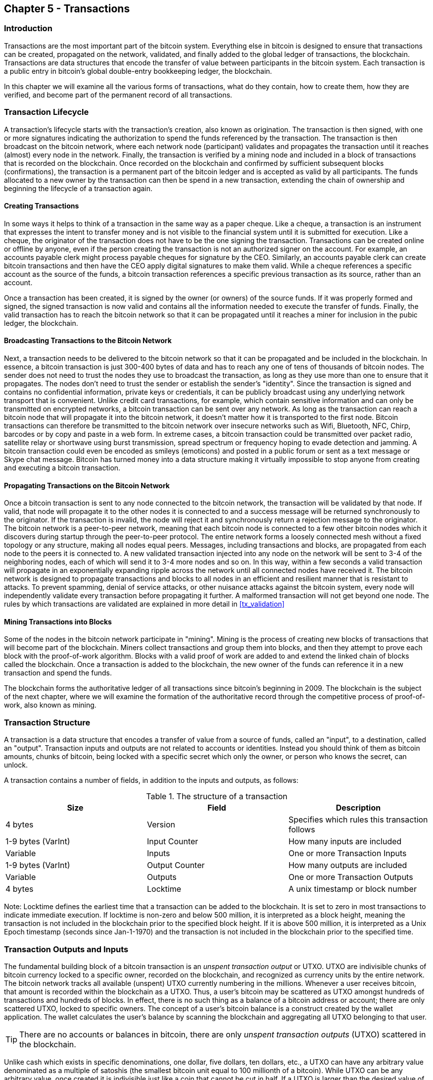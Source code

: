 [[ch5]]
== Chapter 5 - Transactions

[[ch5_intro]]
=== Introduction

Transactions are the most important part of the bitcoin system. Everything else in bitcoin is designed to ensure that transactions can be created, propagated on the network, validated, and finally added to the global ledger of transactions, the blockchain. Transactions are data structures that encode the transfer of value between participants in the bitcoin system. Each transaction is a public entry in bitcoin's global double-entry bookkeeping ledger, the blockchain. 

In this chapter we will examine all the various forms of transactions, what do they contain, how to create them, how they are verified, and become part of the permanent record of all transactions. 

[[tx_lifecycle]]
=== Transaction Lifecycle

A transaction's lifecycle starts with the transaction's creation, also known as origination. The transaction is then signed, with one or more signatures indicating the authorization to spend the funds referenced by the transaction. The transaction is then broadcast on the bitcoin network, where each network node (participant) validates and propagates the transaction until it reaches (almost) every node in the network. Finally, the transaction is verified by a mining node and included in a block of transactions that is recorded on the blockchain. Once recorded on the blockchain and confirmed by sufficient subsequent blocks (confirmations), the transaction is a permanent part of the bitcoin ledger and is accepted as valid by all participants. The funds allocated to a new owner by the transaction can then be spend in a new transaction, extending the chain of ownership and beginning the lifecycle of a transaction again. 

[[tx_origination]]
==== Creating Transactions

In some ways it helps to think of a transaction in the same way as a paper cheque. Like a cheque, a transaction is an instrument that expresses the intent to transfer money and is not visible to the financial system until it is submitted for execution. Like a cheque, the originator of the transaction does not have to be the one signing the transaction. Transactions can be created online or offline by anyone, even if the person creating the transaction is not an authorized signer on the account. For example, an accounts payable clerk might process payable cheques for signature by the CEO. Similarly, an accounts payable clerk can create bitcoin transactions and then have the CEO apply digital signatures to make them valid. While a cheque references a specific account as the source of the funds, a bitcoin transaction references a specific previous transaction as its source, rather than an account. 

Once a transaction has been created, it is signed by the owner (or owners) of the source funds. If it was properly formed and signed, the signed transaction is now valid and contains all the information needed to execute the transfer of funds. Finally, the valid transaction has to reach the bitcoin network so that it can be propagated until it reaches a miner for inclusion in the pubic ledger, the blockchain.

[[tx_bcast]]
==== Broadcasting Transactions to the Bitcoin Network

Next, a transaction needs to be delivered to the bitcoin network so that it can be propagated and be included in the blockchain. In essence, a bitcoin transaction is just 300-400 bytes of data and has to reach any one of tens of thousands of bitcoin nodes. The sender does not need to trust the nodes they use to broadcast the transaction, as long as they use more than one to ensure that it propagates. The nodes don't need to trust the sender or establish the sender's "identity". Since the transaction is signed and contains no confidential information, private keys or credentials, it can be publicly broadcast using any underlying network transport that is convenient. Unlike credit card transactions, for example, which contain sensitive information and can only be transmitted on encrypted networks, a bitcoin transaction can be sent over any network. As long as the transaction can reach a bitcoin node that will propagate it into the bitcoin network, it doesn't matter how it is transported to the first node. Bitcoin transactions can therefore be transmitted to the bitcoin network over insecure networks such as Wifi, Bluetooth, NFC, Chirp, barcodes or by copy and paste in a web form. In extreme cases, a bitcoin transaction could be transmitted over packet radio, satellite relay or shortwave using burst transmission, spread spectrum or frequency hoping to evade detection and jamming. A bitcoin transaction could even be encoded as smileys (emoticons) and posted in a public forum or sent as a text message or Skype chat message. Bitcoin has turned money into a data structure making it virtually impossible to stop anyone from creating and executing a bitcoin transaction. 

[[tx_propagation]]
==== Propagating Transactions on the Bitcoin Network

Once a bitcoin transaction is sent to any node connected to the bitcoin network, the transaction will be validated by that node. If valid, that node will propagate it to the other nodes it is connected to and a success message will be returned synchronously to the originator. If the transaction is invalid, the node will reject it and synchronously return a rejection message to the originator. The bitcoin network is a peer-to-peer network, meaning that each bitcoin node is connected to a few other bitcoin nodes which it discovers during startup through the peer-to-peer protocol. The entire network forms a loosely connected mesh without a fixed topology or any structure, making all nodes equal peers. Messages, including transactions and blocks, are propagated from each node to the peers it is connected to. A new validated transaction injected into any node on the network will be sent to 3-4 of the neighboring nodes, each of which will send it to 3-4 more nodes and so on. In this way, within a few seconds a valid transaction will propagate in an exponentially expanding ripple across the network until all connected nodes have received it. The bitcoin network is designed to propagate transactions and blocks to all nodes in an efficient and resilient manner that is resistant to attacks. To prevent spamming, denial of service attacks, or other nuisance attacks against the bitcoin system, every node will independently validate every transaction before propagating it further. A malformed transaction will not get beyond one node. The rules by which transactions are validated are explained in more detail in <<tx_validation>> 

[[tx_mining]]
==== Mining Transactions into Blocks

Some of the nodes in the bitcoin network participate in "mining". Mining is the process of creating new blocks of transactions that will become part of the blockchain. Miners collect transactions and group them into blocks, and then they attempt to prove each block with the proof-of-work algorithm. Blocks with a valid proof of work are added to and extend the linked chain of blocks called the blockchain. Once a transaction is added to the blockchain, the new owner of the funds can reference it in a new transaction and spend the funds.

The blockchain forms the authoritative ledger of all transactions since bitcoin's beginning in 2009. The blockchain is the subject of the next chapter, where we will examine the formation of the authoritative record through the competitive process of proof-of-work, also known as mining. 


[[tx_structure]]
=== Transaction Structure

A transaction is a data structure that encodes a transfer of value from a source of funds, called an "input", to a destination, called an "output". Transaction inputs and outputs are not related to accounts or identities. Instead you should think of them as bitcoin amounts, chunks of bitcoin, being locked with a specific secret which only the owner, or person who knows the secret, can unlock. 

A transaction contains a number of fields, in addition to the inputs and outputs, as follows:

[[tx_data_structure]]
.The structure of a transaction
[options="header"]
|=======
|Size| Field | Description
| 4 bytes | Version | Specifies which rules this transaction follows
| 1-9 bytes (VarInt) | Input Counter | How many inputs are included
| Variable | Inputs | One or more Transaction Inputs
| 1-9 bytes (VarInt) | Output Counter | How many outputs are included
| Variable | Outputs | One or more Transaction Outputs
| 4 bytes | Locktime | A unix timestamp or block number
|=======

Note: Locktime defines the earliest time that a transaction can be added to the blockchain. It is set to zero in most transactions to indicate immediate execution. If locktime is non-zero and below 500 million, it is interpreted as a block height, meaning the transaction is not included in the blockchain prior to the specified block height. If it is above 500 million, it is interpreted as a Unix Epoch timestamp (seconds since Jan-1-1970) and the transaction is not included in the blockchain prior to the specified time. 

[[tx_inputs_outputs]]
=== Transaction Outputs and Inputs

The fundamental building block of a bitcoin transaction is an _unspent transaction output_ or UTXO. UTXO are indivisible chunks of bitcoin currency locked to a specific owner, recorded on the blockchain, and recognized as currency units by the entire network. The bitcoin network tracks all available (unspent) UTXO currently numbering in the millions. Whenever a user receives bitcoin, that amount is recorded within the blockchain as a UTXO. Thus, a user's bitcoin may be scattered as UTXO amongst hundreds of transactions and hundreds of blocks. In effect, there is no such thing as a balance of a bitcoin address or account; there are only scattered UTXO, locked to specific owners. The concept of a user's bitcoin balance is a construct created by the wallet application. The wallet calculates the user's balance by scanning the blockchain and aggregating all UTXO belonging to that user.

[TIP]
====
There are no accounts or balances in bitcoin, there are only _unspent transaction outputs_ (UTXO) scattered in the blockchain. 
====

Unlike cash which exists in specific denominations, one dollar, five dollars, ten dollars, etc., a UTXO can have any arbitrary value denominated as a multiple of satoshis (the smallest bitcoin unit equal to 100 millionth of a bitcoin). While UTXO can be any arbitrary value, once created it is indivisible just like a coin that cannot be cut in half. If a UTXO is larger than the desired value of a transaction, it must still be consumed in its entirety and change must be generated in the transaction. In other words, if you have a 20 bitcoin UTXO and want to pay 1 bitcoin, your transaction must consume the entire 20 bitcoin UTXO and produce two outputs: one paying 1 bitcoin to your desired recipient and another paying 19 bitcoin in change back to your wallet. As a result, bitcoin transactions must occasionally generate change. 

In simple terms, transactions consume the sender's available UTXO and create new UTXO locked to the recipient's bitcoin address. Imagine a shopper buying a $1.50 beverage, reaching into their wallet and trying to find a combination of coins and bank notes to cover the $1.50 cost. The shopper will choose exact change if available (a dollar bill and two quarters), or a combination of smaller denominations (six quarters), or if necessary, a larger unit such as a bank note (five dollar note). If they hand too much money, say $5, to the shop owner they will expect $3.50 change, which they will return to their wallet and have available for future transactions. Similarly, a bitcoin transaction must be created from a user's UTXO in whatever denominations that user has available. They cannot cut a UTXO in half anymore than they can cut a dollar bill in half and use it as currency. The user's wallet application will typically select from the user's available UTXO various units to compose an amount greater than or equal to the desired transaction amount. As with real life, the bitcoin application can use several strategies to satisfy the purchase amount: combining several smaller units, finding exact change, or using a single unit larger than the transaction value and making change.

The UTXO consumed by a transaction are called transaction inputs, while the UTXO created by a transaction are called transaction outputs. This way, chunks of bitcoin value move forward from owner to owner in a chain of transactions consuming and creating UTXO. Transactions consume UTXO by unlocking it with the signature of the current owner and create UTXO by locking it to the bitcoin address of the new owner. 

The exception to the output and input chain is a special type of transaction called the _coinbase_ transaction, which is the first transaction in each block. This transaction is placed there by the "winning" miner and creates brand-new bitcoin payable to that miner as a reward for mining. This is how bitcoin's money supply is created during the mining process as we will see in <<mining>>


[TIP]
====
What comes first? Inputs or outputs, the chicken or the egg? Strictly speaking, outputs come first because coinbase transactions, which generate new bitcoin, have no inputs and create outputs from nothing. 
====

[[tx_outs]]
==== Transaction Outputs

Every bitcoin transaction creates outputs, which are recorded on the bitcoin ledger. Almost all of these outputs, with one exception (see <<op_return>>) create spendable chunks of bitcoin called _unspent transaction outputs_ or UTXO, which are then recognized by the whole network and become available for the owner to spend in a future transaction. Sending someone bitcoin is creating an unspent transaction output (UTXO) registered to their address and available for them to spend.

UTXO are tracked by every full node bitcoin client in a database held in memory, called the _UTXO set_ or _UTXO pool_. New transactions consume (spend) one or more of these outputs from the UTXO set. 

Transaction outputs consist of two parts: 

* An amount of bitcoin, denominated in _satoshis_, the smallest bitcoin unit
* A _locking script_, also known as an "encumbrance" that "locks" this amount by specifying the conditions that must be met to spend the output

The transaction scripting language, used in the locking script mentioned above, is discussed in detail in <<tx_script>>

[[tx_out_structure]]
.The structure of a transaction output
[options="header"]
|=======
|Size| Field | Description
| 8 bytes | Amount | Bitcoin Value in Satoshis (10^^-8 bitcoin)
| 1-9 bytes (VarInt) | Locking-Script Size | Locking-Script length in bytes, to follow
| Variable | Locking-Script | A script defining the conditions needed to spend the output
|=======

===== Spending Conditions (Encumbrances)

Transaction outputs associate a specific amount (in satoshis) to a specific _encumbrance_ or locking-script that defines the condition that must be met to spend that amount. In most cases the locking script will lock the output to a specific bitcoin address, thereby transferring ownership of that amount to the new owner. When Alice paid Bob's Cafe for a cup of coffee, her transaction created a 0.015 bitcoin output _encumbered_ or locked to the Cafe's bitcoin address. That 0.015 bitcoin output was recorded on the blockchain and became part of the Unspent Transaction Output set, meaning it showed in Bob's wallet as part of the available balance. When Bob chooses to spend that amount, his transaction will release the encumbrance, unlocking the output by providing an unlocking script containing a signature from Bob's private key. 

[[tx_inputs]]
==== Transaction Inputs

In simple terms, transaction inputs are pointers to UTXO. They point to a specific UTXO by reference to the transaction hash and sequence number where the UTXO is recorded in the blockchain. To spend UTXO, a transaction input also includes unlocking-scripts that satisfy the spending conditions set by the UTXO. The unlocking script is usually a signature proving ownership of the bitcoin address that is in the locking script. 

When a user makes a payment, their wallet constructs a transaction by selecting from the available UTXO. For example, to make a 0.015 bitcoin payment, the wallet app may select a 0.01 UTXO and a 0.005 UTXO, using them both to add up to the desired payment amount. The wallet then produces unlocking scripts containing signatures for each of the UTXO, thereby making them spendable by satisfying their locking script conditions. The wallet adds these UTXO references and unlocking scripts as inputs to the transaction. 

[[tx_in_structure]]
.The structure of a transaction input
[options="header"]
|=======
|Size| Field | Description
| 32 bytes | Transaction Hash | Pointer to the transaction containing the UTXO to be spent
| 4 bytes | Output Index | The index number of the UTXO to be spent, first one is 0
| 1-9 bytes (VarInt) | Unlocking-Script Size | Unlocking-Script length in bytes, to follow
| Variable | Unlocking-Script | A script that fulfills the conditions of the UTXO locking-script.
| 4 bytes | Sequence Number | Currently-disabled Tx-replacement feature, set to 0xFFFFFFFF
|=======

Note: The sequence number is used to override a transaction prior to the expiration of the transaction locktime, which is a feature that is currently disabled in bitcoin. Most transactions set this value to the maximum integer value (0xFFFFFFFF) and it is ignored by the bitcoin network. If the transaction has a non-zero locktime, at least one of its inputs must have a sequence number below 0xFFFFFFFF in order to enable locktime. 

[[tx_fees]]
==== Transaction Fees

Most transactions include transactions fees that compensate the bitcoin miners for securing the network. Mining and the fees and rewards collected by miners are discussed in more detail in <<mining>>. This section examines how transaction fees are included in a typical transaction. Most wallets calculate and include transaction fees automatically. However, if you are constructing transactions programmatically, or using a command line interface, you must manually account for and include fees. 
    
Transaction fees serve as an incentive to include (mine) a transaction into the next block and also as a disincentive against "spam" transactions or any kind of abuse of the system, by imposing a small cost on every transaction. Transaction fees are collected by the miner who mines the block that records the transaction on the blockchain. 

Transaction fees are calculated based on the size of the transaction in kilobytes, not the value of the transaction in bitcoin. Overall, transaction fees are set based on market forces within the bitcoin network. Miners prioritize transactions based on many different criteria, including fees and may even process transactions for free under certain circumstances. Transaction fees affect the processing priority, meaning that a transaction with sufficient fees is likely to be included in the next-most mined block, while a transaction with insufficient or no fees may be delayed, on a best-effort basis and processed after a few blocks or not at all. Transaction fees are not mandatory and transactions without fees may be processed, eventually, but including transaction fees encourages priority processing. 

Over time, the way transaction fees are calculated and the effect they have on transaction prioritization has been changing. At first, transaction fees were fixed and constant across the network. Gradually, the fee structure has been relaxed so that it may be influenced by market forces, based on network capacity and transaction volume. The current minimum transaction fee is fixed at 0.0001 bitcoin or a tenth of a milli-bitcoin, recently decreased from one milli-bitcoin, per kilobyte. Most transactions are less than one kilobyte, however those with multiple inputs or outputs can be larger. In future revisions of the bitcoin protocol it is expected that wallet applications will use statistical analysis to calculate the most appropriate fee to attach to a transaction based on the average fees of recent transactions. 

The current algorithm used by miners to prioritize transactions for inclusion in a block based on their fees will be examined in detail in <<mining>>.
    
==== Adding Fees to Transactions

The data structure of transactions does not have a field for fees. Instead, fees are implied as the difference between the sum of inputs and the sum of outputs. Any excess amount that remains after all outputs have been deducted from all inputs is the fee that is collected by the miners. 


[[tx_fee_equation]]
.Transaction fees are implied, as the excess of inputs minus outputs
----
Fees = Sum(Inputs) - Sum(Outputs)
----

This is a somewhat confusing element of transactions and an important point to understand, because if you are constructing your own transactions you must ensure you do not inadvertently include a very large fee by underspending the inputs. That means that you must account for all inputs, if necessary by creating change, or you will end up giving the miners a very big tip!

[WARNING]
====
If you forget to add a change output in a manually constructed transaction you will be paying the change as a transaction fee. "Keep the change!" may not be what you intended.
====

For example, if you consume a 20 bitcoin UTXO to make a 1 bitcoin payment, you must include a 19 bitcoin change output back to your wallet. Otherwise, the 19 bitcoin "leftover" will be counted as a transaction fee and will be collected by the miner who mines your transaction in a block. While you will receive priority processing and make a miner very happy, this is probably not what you intended. 

Let's see how this works in practice, by looking at Alice's coffee purchase again. Alice wants to spend 0.015 bitcoin to pay for coffee. To ensure this transaction is processed promptly, she will want to include a transaction fee, say 0.001. That will mean that the total cost of the transaction will be 0.016. Her wallet must therefore source a set of UTXO that adds up to 0.016 bitcoin or more and if necessary create change. Let's say her wallet has a 0.2 bitcoin UTXO available. It will therefore need to consume this UTXO, create one output to Bob's Cafe for 0.015, and a second output with 0.184 bitcoin in change back to her own wallet, leaving 0.001 bitcoin unallocated, as an implicit fee for the transaction. 

Now, let's look at a different scenario. Eugenia, our children's charity director in the Philippines has completed a fundraiser to purchase school books for the children. She received several thousand small donations from people all around the world, totaling 50. Now, she wants to purchase hundreds of school books from a local publisher, paying in bitcoin. The charity received thousands of small donations from all around the world. As Eugenia's wallet application tries to construct a single larger payment transaction, it must source from the available UTXO set which is composed of many smaller amounts. That means that the resulting transaction will source from more than a hundred small-value UTXO as inputs and only one output, paying the book publisher. A transaction with that many inputs will be larger than one kilobyte, perhaps 2-3 kilobytes in size. As a result, it will require a higher fee than the minimal network fee of 0.0001 bitcoin. Eugenia's wallet application will calculate the appropriate fee by measuring the size of the transaction and multiplying that by the per-kilobyte fee. Many wallets will overpay fees for larger transactions to ensure the transaction is processed promptly. The higher fee is not because Eugenia is spending more money, but because her transaction is more complex and larger in size - the fee is independent of the transaction's bitcoin value. 


[[tx_script]]
=== Transaction Scripts and Script Language

Bitcoin clients validate transactions by executing a script, written in a Forth-like scripting language. Both the locking script (encumbrance) placed on a UTXO and the unlocking script that usually contains a signature are written in this scripting language. When a transaction is validated, the unlocking script in each input is executed alongside the corresponding locking script to see if it satisfies the spending condition. 

Today, most transactions processed through the bitcoin network have the form "Alice pays Bob" and are based on the same script called a Pay-to-Public-Key-Hash script. However, the use of scripts to lock outputs and unlock inputs means that through use of the programming language, transactions can contain an infinite number of conditions. Bitcoin transactions are not limited to the "Alice pays Bob" form and pattern.  

This is only the tip of the iceberg of possibilities that can be expressed with this scripting language. In this section we will demonstrate the components of bitcoin's transaction scripting language and show how it can be used to express complex conditions for spending and how those conditions can be satisfied by unlocking scripts. 

[TIP]
====
Bitcoin transaction validation is not based on a static pattern, but instead is achieved through the execution of a scripting language. This language allows for a near infinite variety of conditions to be expressed. This is how bitcoin gets the power of "programmable money"
====

==== Script Construction (Lock + Unlock)

Bitcoin's transaction validation engine relies on two types of scripts to validate transactions - a locking script and an unlocking script. 

A locking script is an encumbrance placed on an output, that specifies the conditions that must be met to spend the output in the future. Historically, the locking script was called a _scriptPubKey_, because it usually contained a public key or bitcoin address. In this book we refer to it as a "locking script" to acknowledge the much broader range of possibilities of this scripting technology. In most bitcoin applications, what we refer to as a locking script will appear in the source code as "scriptPubKey". 

An unlocking script is a script that "solves", or satisfies, the conditions placed on an output by a locking script and allows the output to be spent. Unlocking scripts are part of every transaction input and most of the time they contain a digital signature produced by the user's wallet from their private key. Historically, the unlocking script was called _scriptSig_, because it usually contained a digital signature. In this book we refer to it as an "unlocking script" to acknowledge the much broader range of locking script requirements, as not all unlocking scripts must contain signatures. As mentioned above, in most bitcoin applications the source code will refer to the unlocking script as "scriptSig".

Every bitcoin client will validate transaction by executing the locking and unlocking scripts together. For each input in the transaction, the validation software will first retrieve the UTXO referenced by the input. That UTXO contains a locking script defining the conditions required to spend it. The validation software will then take the unlocking script contained in the input that is attempting to spend this UTXO and concatenate them. The locking script is added to the end of the unlocking script and then the entire combined script is executed using the script execution engine. If the result of executing the combined script is "TRUE", the unlocking script has succeeded in resolving the conditions imposed by the locking script and therefore the input is a valid authorization to spend the UTXO. If any result other than "TRUE" remains after execution of the combined script, the input is invalid as it has failed to satisfy the spending conditions placed on the UTXO. Note that the UTXO is permanently recorded in the blockchain, and therefore is invariable and is unaffected by failed attempts to spend it by reference in a new transaction. Only a valid transaction that correctly satisfies the conditions of the UTXO results in the UTXO being marked as "spent" and removed from the set of available UTXO.

Below is an example of the unlocking and locking scripts for the most common type of bitcoin transaction (a payment to a public key hash), showing the combined script resulting from the concatenation of the unlocking and locking scripts prior to script validation: 

[[scriptSig and scriptPubKey]]
.Combining scriptSig and scriptPubKey to evaluate a transaction script
image::images/scriptSig_and_scriptPubKey.png["scriptSig_and_scriptPubKey"]


[[tx_script_language]]
==== Scripting Language

The bitcoin transaction script language, also named confusingly _Script_, is a Forth-like reverse-polish notation stack-based execution language. If that sounds like gibberish, you probably haven't studied 1960's programming languages. Script is a very simple, lightweight language that was designed to be limited in scope and executable on a range of hardware, perhaps as simple as an embedded device, like a handheld calculator. It requires minimal processing and cannot do many of the fancy things modern programming languages can do. In the case of programmable money, that is a deliberate security feature. 

Bitcoin's scripting language is called a stack-based language because it uses a data structure called a _stack_. A stack is a very simple data structure, which can be visualized as a stack of cards. A stack allows two operations: push and pop. Push adds an item on top of the stack. Pop removes the top item from the stack. 

The scripting language executes the script by processing each item from left to right. Numbers (data constants) are pushed onto the stack. Operators push or pop one or more parameters from the stack, act on them, and may push a result onto the stack. For example, OP_ADD will pop two items from the stack, add them and push the resulting sum onto the stack. 

Conditional operators evaluate a condition producing a boolean result of TRUE or FALSE. For example, OP_EQUAL pops two items from the stack and pushes TRUE (TRUE is represented by the number 1) if they are equal or FALSE (represented by zero) if they are not equal. Bitcoin transaction scripts usually contain a conditional operator, so that they can produce the result TRUE that signifies a valid transaction. 

In the following example, the script +2 3 OP_ADD 5 OP_EQUAL+ demonstrates the arithmetic addition operator _OP_ADD_, adding two numbers and putting the result on the stack, followed by the conditional operator OP_EQUAL which checks if the resulting sum is equal to +5+. For brevity, the OP_ prefix is omitted in the step-by-step example. 

[[simplemath_script]]
.Bitcoin's script validation doing simple math
image::images/TxScriptSimpleMathExample.png["TxScriptSimpleMathExample"]

Below is a slightly more complex script, which calculates +((2 + 3) * 2) + 1+. Notice that when the script contains several operators in a row, the stack allows the results of one operator to be acted upon by the next operator:

----
2 3 OP_ADD 2 OP_MUL 1 OP_ADD 11 OP_EQUAL
----
Try validating the script above yourself, using pencil and paper. When the script execution ends, you should be left with the value TRUE on the stack.

While most locking scripts refer to a bitcoin address or public key, thereby requiring proof of ownership to spend the funds, the script does not have to be that complex. Any combination of locking and unlocking scripts that results in a TRUE value is valid. The simple arithmetic we used as an example of the scripting language above is also a valid locking script that can be used to lock a transaction output.

Use part of the arithmetic example script as the locking script:
----
3 OP_ADD 5 OP_EQUAL
----

which can be satisfied by transaction containing an input with the unlocking script:
----
2
----

The validation software combines the locking and unlocking scripts and the resulting script is:
----
2 3 OP_ADD 5 OP_EQUAL
----

As we saw in the step-by-step example above, when this script is executed the result is OP_TRUE, making the transaction valid. Not only is this a valid transaction output locking script, but the resulting UTXO could be spent by anyone with the arithmetic skills to know that the number 2 satisfies the script. 

[TIP]
====
Transactions are valid if the top result on the stack is TRUE (1), any other non-zero value or if the stack is empty after script execution. Transactions are invalid if the top value on the stack is FALSE (0) or if script execution is halted explicitly by an operator, such as OP_VERIFY, OP_RETURN, or a conditional terminator such as OP_ENDIF. See <<tx_script_ops>> for details.
====

==== Turing Incompleteness

The bitcoin transaction script language contains many operators but is deliberately limited in one important way - there are no loops or complex flow control capabilities other than conditional flow control. This ensures that the language is not Turing Complete, meaning that scripts have limited complexity and predictable execution times. These limitations ensure that the language cannot be used to create an infinite loop or other form of "logic bomb" that could be embedded in a transaction in a way that causes a Denial-of-Service attack against the bitcoin network. Remember, every transaction is validated by every full node on the bitcoin network. A limited language prevents the transaction validation mechanism from being used as a vulnerability. 

==== Stateless Verification

The bitcoin transaction script language is stateless, in that there is no state prior to execution of the script, or state saved after execution of the script. Therefore, all the information needed to execute a script is contained within the script. A script will predictably execute the same way on any system. If your system verifies a script, you can be sure that every other system in the bitcoin network will also verify the script, meaning that a valid transaction is valid for everyone and everyone knows this. This predictability of outcomes is a key benefit of the bitcoin system.

[[std_tx]]
=== Standard Transactions

In the first few years of bitcoin's development, the developers introduced some limitations in the types of scripts that could be processed by the reference client. These limitations are encoded in a function called +isStandard()+ which defines five types of "standard" transactions. These limitations are temporary and may be lifted by the time you read this. Until then, the five standard types of transaction scripts are the only ones that will be accepted by the reference client and most miners who run the reference client. While it is possible to create a non-standard transaction containing a script that is not one of the standard types, you must find a miner who does not follow these limitations, to mine that transaction into a block. 

Check the source code of the bitcoin core client (the reference implementation) to see what is currently allowed as a valid transaction script. 

The five standard types of transaction scripts are Pay-to-Public-Key-Hash (P2PKH), Public-Key, Multi-Signature (limited to 15 keys), Pay-to-Script-Hash (P2SH) and Data Output (OP_RETURN), which are described in more detail below.

[[p2pkh]]
==== Pay to Public Key Hash (P2PKH)

The vast majority of transactions processed on the bitcoin network are Pay-to-Public-Key-Hash, also known as P2PKH transactions. These contain a locking script that encumbers the output with a public key hash, more commonly known as a bitcoin address. Transactions that pay a bitcoin address contain P2PKH scripts. An output locked by a P2PKH script can be unlocked (spent) by presenting a public key and a digital signature created by the corresponding private key. 

For example, let's look at Alice's payment to Bob's Cafe again. Alice made a payment of 0.015 bitcoin to the Cafe's bitcoin address. That transaction output would have a locking script of the form:

----
OP_DUP OP_HASH160 <Cafe Public Key Hash> OP_EQUAL OP_CHECKSIG
----

The +Cafe Public Key Hash+ is equivalent to the bitcoin address of the Cafe, without the Base58Check encoding. Most applications would show the Public Key Hash in hexadecimal encoding and not the familiar bitcoin address Base58Check format that begins with a "1". 

The locking script above can be satisfied with an unlocking script of the form:

----
<Cafe Signature> <Cafe Public Key>
----

The two scripts together would form the combined validation script below:

----
<Cafe Signature> <Cafe Public Key> OP_DUP OP_HASH160 <Cafe Public Key Hash> OP_EQUAL OP_CHECKSIG
----

When executed, this combined script will evaluate to TRUE if, and only if, the unlocking script matches the conditions set by the locking script. In other words, the result will be TRUE if the unlocking script has a valid signature from the Cafe's private key which corresponds to the public key hash set as an encumbrance. 

Here's a step-by-step execution of the combined script, which will prove this is a valid transaction:

[[P2PubKHash1]]
.Evaluating a script for a Pay-to-Public-Key-Hash transaction (Part 1 of 2)
image::images/Tx_Script_P2PubKeyHash_1.png["Tx_Script_P2PubKeyHash_1"]

[[P2PubKHash2]]
.Evaluating a script for a Pay-to-Public-Key-Hash transaction (Part 2 of 2)
image::images/Tx_Script_P2PubKeyHash_2.png["Tx_Script_P2PubKeyHash_2"]

[[p2pk]]    
==== Pay-to-Public-Key

Pay-to-Public-Key is a simpler form of a bitcoin payment than Pay-to-Public-Key-Hash. With this script form, the public key itself is stored in the locking script, rather than a public-key-hash as with P2PKH above, which is much shorter. The disadvantage of this form of locking script is that it consumes more space in the blockchain to store these types of payments, because a public key is 264 or 520 bits long (depending on whether it is compressed), whereas a public key hash is only 160 bits long. For legacy compatibility, Pay-to-Public-Key is used in all coinbase generation transactions, the transactions that pay the reward to the miners. 

A Pay-to-Public-Key locking script looks like this:
----
<Public Key A> OP_CHECKSIG
----

The corresponding unlocking script that must be presented to unlock this type of output is a simple signature, like this:
----
<Signature from Private Key A>
----

The combined script, which is validated by the transaction validation software is:
----
<Signature from Private Key A> <Public Key A> OP_CHECKSIG
----

The script above is a simple invocation of the CHECKSIG operator which validates the signature as belonging to the correct key and returns TRUE on the stack.

[[multisig]]
==== Mutli-Signature

Multi-signature scripts set a condition where N public keys are recorded in the script and at least M of those must provide signatures to release the encumbrance. This is also known as an M-of-N scheme, where N is the total number of keys and M is the threshold of signatures required for validation. For example, a 2-of-3 multi-signature is one where 3 public keys are listed as potential signers and at least 2 of those must be used to create signatures for a valid transaction to spend the funds. At this time, standard multi-signature scripts are limited to at most 15 listed public keys, meaning you can do anything from a 1-of-1 to a 15-of-15 multi-signature or any combination within that range. The limitation to 15 listed keys may be lifted by the time of publication of this book, so check the +isStandard()+ function to see what is currently accepted by the network. 

The general form of a locking script setting an M-of-N multi-signature condition is:

----
M <Public Key 1> <Public Key 2> ... <Public Key N> N OP_CHECKMULTISIG
----
where N is the total number of listed public keys and M is the threshold of required signatures to spend the output.
 
A locking script setting a 2-of-3 multi-signature condition looks like this:
----
2 <Public Key A> <Public Key B> <Public Key C> 3 OP_CHECKMULTISIG
----

The locking script above can be satisfied with an unlocking script containing pairs of signatures and public keys:
----
OP_0 <Signature B> <Signature C>
----
or any combination of two signatures from the private keys corresponding to the three listed public keys. 

_Note: The prefix OP_0 is required because of a bug in the original implementation of CHECKMULTISIG where one item too many is popped off the stack. It is ignored by CHECKMULTISIG and is simply a placeholder._

The two scripts together would form the combined validation script below:
----
OP_0 <Signature B> <Signature C> 2 <Public Key A> <Public Key B> <Public Key C> 3 OP_CHECKMULTISIG
----

When executed, this combined script will evaluate to TRUE if, and only if, the unlocking script matches the conditions set by the locking script, that is if the unlocking script has a valid signature from the two private keys which correspond to two of the three public keys set as an encumbrance. 

[[op_return]]
==== Data Output (OP_RETURN)

Bitcoin's distributed and timestamped ledger, the blockchain, has potential uses far beyond payments. Many developers have tried to use the transaction scripting language to take advantage of the security and resilience of the system for applications such as digital notary services, stock certificates, and smart contracts. Early attempts to use bitcoin's script language for these purposes involved creating transaction outputs that recorded data on the blockchain, for example, to record a digital fingerprint of a file in such a way that anyone could establish proof-of-existence of that file on a specific date by reference to that transaction.

The use of bitcoin's blockchain to store data unrelated to bitcoin payments is a controversial subject. Many developers consider such use abusive and want to discourage it. Others view it as a demonstration of the powerful capabilities of blockchain technology and want to encourage such experimentation. Those who object to the inclusion of non-payment data argue that it causes "blockchain bloat", burdening those running full bitcoin nodes with carrying the cost of disk storage for data that the blockchain was not intended to carry. Moreover, such transactions create UTXO that cannot be spent, using the destination bitcoin address as a free-form 20-byte field. Since the address is used for data, it doesn't correspond to a private key and the resulting UTXO can _never_ be spent, it's a fake payment. This practice causes the size of the in-memory UTXO set to increase and these transactions which can never be spent are therefore never removed, forcing bitcoin nodes to carry these forever in RAM which is far more expensive.

In version 0.9 of the bitcoin core client, a compromise was reached, with the introduction of the OP_RETURN operator. OP_RETURN allows developers to add 40 bytes of non-payment data to a transaction output. However, unlike the use of "fake" UTXO, the OP_RETURN operator creates an explicitly _provably un-spendable_ output, which does not need to be stored in the UTXO set. OP_RETURN outputs are recorded on the blockchain, so they consume disk space and contribute to the increase in the blockchain's size, but they are not stored in the UTXO set and therefore do not bloat the UTXO memory pool and burden full nodes with the cost of more expensive RAM. 

OP_RETURN scripts look like this:

----
OP_RETURN <data>
----

where the data portion is limited to 40 bytes and most often represents a hash, such as the output from the SHA256 algorithm (32 bytes). Many applications put a prefix in front of the data to help identify the application. For example, the proofofexistence.com digital notarization service uses the 8-byte prefix "DOCPROOF" which is ASCII encoded as 44f4350524f4f46 in hexadecimal.

Keep in mind that there is no "unlocking script" that corresponds to OP_RETURN, that can be used to "spend" an OP_RETURN output. The whole point of OP_RETURN is that you can't spend the money locked in that output and therefore it does not need to be held in the UTXO set as potentially spendable - OP_RETURN is _provably un-spendable_. OP_RETURN is usually an output with a zero bitcoin amount, since any bitcoin assigned to such an output is effectively lost forever. If an OP_RETURN is encountered by the script validation software, it results immediately in halting the execution of the validation script and marking the transaction as invalid. Thus, if you accidentally reference an OP_RETURN output as an input in a transaction, that transaction is invalid. 

A valid transaction can have only one OP_RETURN output. However, a single OP_RETURN output can be combined in a transaction with outputs of any other type. 

[[p2sh]]
==== Pay to Script Hash (P2SH)

Pay-to-Script-Hash (P2SH) was introduced in the winter of 2012 as a powerful new type of transaction that greatly simplifies the use of complex transaction scripts. To explain the need for P2SH, let's look at a practical example.

In chapter 1 we introduced Mohammed, an electronics importer based in Dubai. Mohammed's company uses bitcoin's multi-signature feature extensively for its corporate accounts. Multi-signature scripts are one of the most common uses of bitcoin's advanced scripting capabilities and are a very powerful feature. Mohammed's company uses a multi-signature script for all customer payments, known in accounting terms as "accounts receivable" or AR. With the multi-signature scheme, any payments made by customers are locked in such a way that they require at least two signatures to release, from Mohammed and one of his partners or from his attorney who has a backup key. A multi-signature scheme like that offers corporate governance controls and protects against theft, embezzlement or loss.

The resulting script is quite long and looks like this:

----
2 <Mohammed's Public Key> <Partner1 Public Key> <Partner2 Public Key> <Partner3 Public Key> <Attorney Public Key> 5 OP_CHECKMULTISIG
----
    
While multi-signature scripts are a powerful feature, they are cumbersome to use. Given the script above, Mohammed would have to communicate this script to every customer prior to payment. Each customer would have to use special bitcoin wallet software with the ability to create custom transaction scripts and each customer would have to understand how to create a transaction using custom scripts. Furthermore, the resulting transaction would be about five times larger than a simple payment transaction, as this script contains very long public keys. The burden of that extra-large transaction would be borne by the customer in the form of fees. Finally, a large transaction script like this would be carried in the UTXO set in RAM in every full node, until it was spent. All of these issues make using complex output scripts difficult in practice. 

Pay-to-Script-Hash (P2SH) was developed to resolve these practical difficulties and to make the use of complex scripts as easy as a payment to a bitcoin address. With P2SH payments, the complex locking script is replaced with its digital fingerprint, a cryptographic hash. When a transaction attempting to spend the UTXO is presented later, it must contain the script that matches the hash, in addition to the unlocking script. In simple terms, P2SH means "pay to a script matching this hash, a script which will be presented later when this output is spent". 

In P2SH transactions, the locking script that is replaced by a hash is referred to as the _redeemScript_ because it is presented to the system at redemption time rather than as a locking script. 

[[without_p2sh]]
.Complex Script Without P2SH
|=======
| Locking Script | 2 PubKey1 PubKey2 PubKey3 PubKey4 PubKey5 5 OP_CHECKMULTISIG
| Unlocking Script | Sig1 Sig2   
|=======

[[with_p2sh]]
.Complex Script as P2SH
|=======
| Redeem Script | 2 PubKey1 PubKey2 PubKey3 PubKey4 PubKey5 5 OP_CHECKMULTISIG
| Locking Script | OP_HASH160 <20-byte hash of redeemScript> OP_EQUAL
| Unlocking Script | Sig1 Sig2 redeemScript 
|=======

As you can see from the tables above, with P2SH the complex script that details the conditions for spending the output (redeemScript) is not presented in the locking script. Instead, only a hash of it is in the locking script and the redeemScript itself is presented later, as part of the unlocking script when the output is spent. This shifts the burden in fees and complexity from the sender to the recipient (spender) of the transaction. 

Let's look at Mohammed's company, their complex multi-signature script and the resulting P2SH scripts. 

First, the multi-signature script that Mohammed's company uses for all incoming payments from customers:
----
2 <Mohammed's Public Key> <Partner1 Public Key> <Partner2 Public Key> <Partner3 Public Key> <Attorney Public Key> 5 OP_CHECKMULTISIG
----

If the placeholders above are replaced by actual public keys (shown below as 520 bit numbers starting with 04) you can see that this script becomes very long:
----
2 
04C16B8698A9ABF84250A7C3EA7EEDEF9897D1C8C6ADF47F06CF73370D74DCCA01CDCA79DCC5C395D7EEC6984D83F1F50C900A24DD47F569FD4193AF5DE762C587 
04A2192968D8655D6A935BEAF2CA23E3FB87A3495E7AF308EDF08DAC3C1FCBFC2C75B4B0F4D0B1B70CD2423657738C0C2B1D5CE65C97D78D0E34224858008E8B49
047E63248B75DB7379BE9CDA8CE5751D16485F431E46117B9D0C1837C9D5737812F393DA7D4420D7E1A9162F0279CFC10F1E8E8F3020DECDBC3C0DD389D9977965
0421D65CBD7149B255382ED7F78E946580657EE6FDA162A187543A9D85BAAA93A4AB3A8F044DADA618D087227440645ABE8A35DA8C5B73997AD343BE5C2AFD94A5
043752580AFA1ECED3C68D446BCAB69AC0BA7DF50D56231BE0AABF1FDEEC78A6A45E394BA29A1EDF518C022DD618DA774D207D137AAB59E0B000EB7ED238F4D800
5 OP_CHECKMULTISIG
----

The entire script above can instead be represented by a 20-byte cryptographic hash, by first applying the SHA256 hashing algorithm and then applying the RIPEMD160 algorithm on the result. The 20-byte hash of the above script is:

----
54c557e07dde5bb6cb791c7a540e0a4796f5e97e
----

A P2SH transaction locks the output to this hash instead of the longer script, using the locking script:
----
OP_HASH160 54c557e07dde5bb6cb791c7a540e0a4796f5e97e OP_EQUAL
----
which, as you can see is much much shorter. Instead of "pay to this 5-key multi-signature script", the P2SH equivalent transaction is "pay to a script with this hash". A customer making a payment to Mohammed's company need only include this much shorter locking script in their payment. When Mohammed wants to spend this UTXO, they must present the original redeemScript (the one whose hash locked the UTXO) and the signatures necessary to unlock it, like this:

----
<Sig1> <Sig2> <2 PK1 PK2 PK3 PK4 PK5 5 OP_CHECKMULTISIG>
----

The two scripts are combined in two stages. First, the redeemScript is checked against the locking script to make sure the hash matches:
----
<2 PK1 PK2 PK3 PK4 PK5 5 OP_CHECKMULTISIG> OP_HASH160 <redeemScriptHash> OP_EQUAL
----
If the redeemScript hash matches, then the unlocking script is executed on its own, to unlock the redeemScript:
----
<Sig1> <Sig2> 2 PK1 PK2 PK3 PK4 PK5 5 OP_CHECKMULTISIG
----

===== Pay-to-Script-Hash Addresses

Another important part of the P2SH feature is the ability to encode a script hash as an address, as defined in BIP0013. P2SH addresses are Base58Check encodings of the 20-byte hash of a script, just like bitcoin addresses are Base58Check encodings of the 20-byte hash of a public key. P2SH addresses use the version prefix "5", which results in Base58Check encoded addresses that start with a "3". For example, Mohammed's complex script, hashed and Base58Check encoded as P2SH address becomes +39RF6JqABiHdYHkfChV6USGMe6Nsr66Gzw+. Now, Mohammed can give this "address" to his customers and they can use almost any bitcoin wallet to make a simple payment, as if it were a bitcoin address. The 3 prefix gives them a hint that this is a special type of address, one corresponding to a script instead of a public key, but otherwise it works in exactly the same way as a payment to a bitcoin address. 

P2SH addresses hide all of the complexity, so that the person making a payment does not see the script. 

===== Benefits of Pay-to-Script-Hash 

The Pay-to-Script-Hash feature offers the following benefits compared to the direct use of complex scripts in locking outputs:

* Complex scripts are replaced by shorter fingerprint in the transaction output, making the transaction smaller
* Scripts can be coded as an address, so the sender and the sender's wallet don't need complex engineering to implement P2SH
* P2SH shifts the burden of constructing the script to the recipient not the sender
* P2SH shifts the burden in data storage for the long script from the output (which is in UTXO set) to the input (only stored on the blockchain)
* P2SH shifts the burden in data storage for the long script from the present time (payment) to a future time (when it is spent)
* P2SH shifts the transaction fee cost of a long script from the sender to the recipient who has to include the long redeemScript to spend it

===== Redeem Script and isStandard Validation

Pay-to-Script-Hash is currently limited to the standard types of bitcoin transaction scripts, by the +isStandard()+ function. That means that the redeemScript presented in the spending transaction must be one of the standard types: P2PK, P2PKH or Multi-Sig, excluding OP_RETURN and P2SH itself. You cannot reference a P2SH script inside a redeemScript and you can't use an OP_RETURN inside a P2SH redeemScript. 

This limitation of redeemScript to only standard transaction scripts is temporary and will likely be removed in future versions of the bitcoin reference implementation, allowing the use of any valid script inside a P2SH redeemScript. You will still not be able to put a P2SH inside a P2SH redeemScript, because the P2SH specification is not recursive. You will still not be able to use OP_RETURN in a redeemScript because OP_RETURN cannot be redeemed by definition. But you will be able to use all the other operators to create a vast range of complex and novel scripts that can be used as redeemScripts and referenced as P2SH payment to their hash. 

Note that since the redeemScript is not presented to the network until you attempt to spend a P2SH output, if you lock an output with the hash of a non-standard transaction it will be processed as valid. However, you will not be able to spend it as the spending transaction which includes the redeemScript will not be accepted, as it is non-standard. This creates a risk, as you can lock bitcoin in a P2SH which cannot be later spent. The network will accept the P2SH encumbrance even if it corresponds to a non-standard or invalid redeemScript, because the script hash gives no indication of the script it represents. 

[WARNING]
====
P2SH locking scripts contain the hash of a redeemScript which gives no clues as to the content of the redeemScript itself. The P2SH transaction will be considered valid and accepted even if the redeemScript is invalid or non-standard. You may accidentally lock bitcoin in such a way that it cannot later be spent. 
====

[[tx_script_ops]]
=== Transaction Script Language Operators, Constants and Symbols

[[tx_script_ops_table_pushdata]]
.Push Value onto Stack
[options="header"]
|=======
| Symbol | Value (hex) | Description
| OP_0 or OP_FALSE | 0x00 | An empty array is pushed on to the stack
| 1-75 | 0x01-0x4b | Push the next N bytes onto the stack, where N is 1 to 75 bytes
| OP_PUSHDATA1 | 0x4c | The next script byte contains N, push the following N bytes onto the stack
| OP_PUSHDATA2 | 0x4d | The next two script bytes contain N, push the following N bytes onto the stack
| OP_PUSHDATA4 | 0x4e | The next four script bytes contain N, push the following N bytes onto the stack
| OP_1NEGATE | 0x4f | Push the value "-1" onto the stack
| OP_RESERVED | 0x50 | Halt - Invalid transaction unless found in an unexecuted OP_IF clause
| OP_1 or OP_TRUE| 0x51 | Push the value "1" onto the stack
| OP_2 to OP_16 | 0x52 to 0x60 |  For OP_N, push the value "N" onto the stack. eg. OP_2 pushes "2"
|=======

[[tx_script_ops_table_control]]
.Conditional Flow Control
[options="header"]
|=======
| Symbol | Value (hex) | Description
| OP_NOP | 0x61 | Do nothing
| OP_VER | 0x62 | Halt - Invalid transaction unless found in an unexecuted OP_IF clause
| OP_IF | 0x63 | Execute the statements following if top of stack is not 0
| OP_NOTIF | 0x64 | Execute the statements following if top of stack is 0
| OP_VERIF | 0x65 | Halt - Invalid transaction
| OP_VERNOTIF | 0x66 | Halt - Invalid transaction
| OP_ELSE | 0x67 | Execute only if the previous statements were not executed
| OP_ENDIF | 0x68 | Ends the OP_IF, OP_NOTIF, OP_ELSE block
| OP_VERIFY | 0x69 | Check the top of the stack, Halt and Invalidate transaction if not TRUE
| OP_RETURN | 0x6a | Halt and invalidate transaction
|=======
 
[[tx_script_ops_table_stack]]
.Stack Operations
[options="header"]
|=======
| Symbol | Value (hex) | Description
| OP_TOALTSTACK | 0x6b | Pop top item from stack and push to alternative stack
| OP_FROMALTSTACK | 0x6c | Pop top item from alternative stack and push to stack
| OP_2DROP | 0x6d | Pop top two stack items
| OP_2DUP | 0x6e | Duplicate top two stack items
| OP_3DUP | 0x6f | Duplicate top three stack items
| OP_2OVER | 0x70 | Copies the third and fourth items in the stack to the top
| OP_2ROT | 0x71 | Moves the fifth and sixth items in the stack to the top
| OP_2SWAP | 0x72 | Swap the two top pairs of items in the stack
| OP_IFDUP | 0x73 | Duplicate the top item in the stack if it is not 0
| OP_DEPTH | 0x74 | Count the items on the stack and push the resulting count
| OP_DROP | 0x75 | Pop the top item in the stack
| OP_DUP | 0x76 | Duplicate the top item in the stack
| OP_NIP | 0x77 | Pop the second item in the stack
| OP_OVER | 0x78 | Copy the second item in the stack and push it on to the top
| OP_PICK | 0x79 | Pop value N from top, then copy the Nth item to the top of the stack
| OP_ROLL | 0x7a | Pop value N from top, then move the Nth item to the top of the stack
| OP_ROT | 0x7b | Rotate the top three items in the stack
| OP_SWAP | 0x7c | Swap the top three items in the stack
| OP_TUCK | 0x7d | Copy the top item and insert it between the top and second item.
|=======

[[tx_script_ops_table_splice]]
.String Splice Operations
[options="header"]
|=======
| Symbol | Value (hex) | Description
| _OP_CAT_ | 0x7e | Disabled (Concatenates top two items)
| _OP_SUBSTR_ | 0x7f | Disabled (Returns substring)
| _OP_LEFT_ | 0x80 | Disabled (Returns left substring)
| _OP_RIGHT_ | 0x81 | Disabled (Returns right substring)
| OP_SIZE | 0x82 | Calculate string length of top item and push the result 
|=======

[[tx_script_ops_table_binmath]]
.Binary Arithmetic and Conditionals
[options="header"]
|=======
| Symbol | Value (hex) | Description
| _OP_INVERT_ | 0x83 | Disabled (Flip the bits of the top item)
| _OP_AND_ | 0x84 | Disabled (Boolean AND of two top items)
| _OP_OR_ | 0x85 | Disabled (Boolean OR of two top items)
| _OP_XOR_ | 0x86 | Disabled (Boolean XOR of two top items)
| OP_EQUAL | 0x87 | Push TRUE (1) if top two items are exactly equal, push FALSE (0) otherwise
| OP_EQUALVERIFY | 0x88 | Same as OP_EQUAL, but run OP_VERIFY after to halt if not TRUE
| OP_RESERVED1 | 0x89 | Halt - Invalid transaction unless found in an unexecuted OP_IF clause
| OP_RESERVED2 | 0x8a | Halt - Invalid transaction unless found in an unexecuted OP_IF clause
|=======

[[tx_script_ops_table_numbers]]
.Numeric Operators
[options="header"]
|=======
| Symbol | Value (hex) | Description
| OP_1ADD | 0x8b | Add 1 to the top item   
| OP_1SUB | 0x8c | Subtract 1 from the top item
| _OP_2MUL_ | 0x8d | Disabled (Multiply top item by 2)
| _OP_2DIV_ | 0x8e | Disabled (Divide top item by 2)
| OP_NEGATE | 0x8f | Flip the sign of top item
| OP_ABS | 0x90 | Change the sign of the top item to positive
| OP_NOT | 0x91 | If top item is 0 or 1 boolean flip it, otherwise return 0
| OP_0NOTEQUAL | 0x92 | If top item is 0 return 0, otherwise return 1
| OP_ADD | 0x93 | Pop top two items, add them and push result
| OP_SUB | 0x94 | Pop top two items, subtract first form second, push result
| OP_MUL | 0x95 | Disabled (Multiply top two items)
| OP_DIV | 0x96 | Disabled (Divide second item by first item)
| OP_MOD | 0x97 | Disabled (Remainder divide second item by first item)
| OP_LSHIFT | 0x98 | Disabled (Shift second item left by first item number of bits)
| OP_RSHIFT | 0x99 | Disabled (Shift second item right by first item number of bits)
| OP_BOOLAND | 0x9a | Boolean AND of top two items
| OP_BOOLOR | 0x9b | Boolean OR of top two items
| OP_NUMEQUAL | 0x9c | Return TRUE if top two items are equal numbers
| OP_NUMEQUALVERIFY | 0x9d | Same as NUMEQUAL, then OP_VERIFY to halt if not TRUE
| OP_NUMNOTEQUAL | 0x9e | Return TRUE if top two items are not equal numbers
| OP_LESSTHAN | 0x9f | Return TRUE if second item is less than top item
| OP_GREATERTHAN | 0xa0 | Return TRUE if second item is greater than top item
| OP_LESSTHANOREQUAL | 0xa1 | Return TRUE if second item is less than or equal to top item
| OP_GREATERTHANOREQUAL | 0xa2 | Return TRUE if second item is great than or equal to top item
| OP_MIN | 0xa3 | Return the smaller of the two top items 
| OP_MAX | 0xa4 | Return the larger of the two top items
| OP_WITHIN | 0xa5 | Return TRUE if the third item is between the second item (or equal) and first item
|=======


[[tx_script_ops_table_crypto]]
.Cryptographic and Hashing Operations
[options="header"]
|=======
| Symbol | Value (hex) | Description
| OP_RIPEMD160 | 0xa6 | Return RIPEMD160 hash of top item
| OP_SHA1 | 0xa7 | Return SHA1 hash of top item
| OP_SHA256 | 0xa8 | Return SHA256 hash of top item
| OP_HASH160 | 0xa9 | Return RIPEMD160(SHA256(x)) hash of top item
| OP_HASH256 | 0xaa | Return SHA256(SHA256(x)) hash of top item
| OP_CODESEPARATOR | 0xab | Mark the beginning of signature-checked data
| OP_CHECKSIG | 0xac | Pop a public key and signature and validate the signature for the transaction's hashed data, return TRUE if matching
| OP_CHECKSIGVERIFY | 0xad | Same as CHECKSIG, then OP_VEIRFY to halt if not TRUE
| OP_CHECKMULTISIG | 0xae | Run CHECKSIG for each pair of signature and public key provided. All must match. Bug in implementation pops an extra value, prefix with OP_NOP as workaround
| OP_CHECKMULTISIGVERIFY | 0xaf | Same as CHECKMULTISIG, then OP_VERIFY to halt if not TRUE
|=======

[[tx_script_ops_table_nop]]
.Non-Operators
[options="header"]
|=======
| Symbol | Value (hex) | Description
| OP_NOP1-OP_NOP10 | 0xb0-0xb9 | Does nothing, ignored.
|=======


[[tx_script_ops_table_internal]]
.Reserved OP codes for internal use by the parser
[options="header"]
|=======
| Symbol | Value (hex) | Description
| OP_SMALLDATA | 0xf9 | Represents small data field 
| OP_SMALLINTEGER | 0xfa | Represents small integer data field
| OP_PUBKEYS | 0xfb | Represents public key fields
| OP_PUBKEYHASH | 0xfd | Represents a public key hash field
| OP_PUBKEY | 0xfe | Represents a public key field
| OP_INVALIDOPCODE | 0xff | Represents any OP code not currently assigned
|=======
